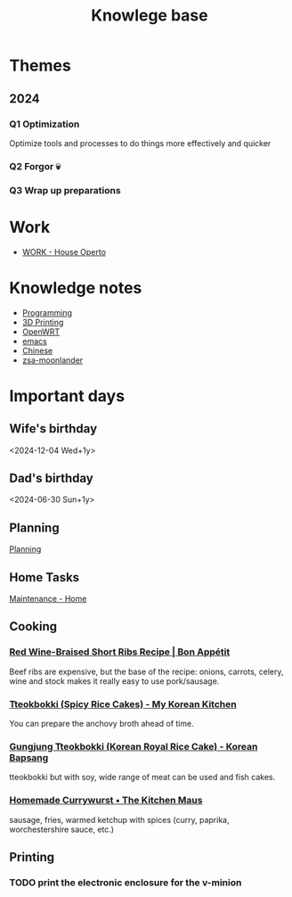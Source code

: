 :PROPERTIES:
:ID:       9d5c388a-88cd-423c-951b-5e512eae298b
:END:
#+title: Knowlege base

* Themes
** 2024
*** Q1 Optimization
Optimize tools and processes to do things more effectively and quicker
*** Q2 Forgor 💀
*** Q3 Wrap up preparations
* Work
- [[id:09cc8c01-bb56-4c4c-944c-7f5db1371012][WORK - House Operto]]

* Knowledge notes
- [[id:660c7092-9b98-4fa2-b271-2bbeabe1c249][Programming]]
- [[id:e599332d-c8fd-4a8a-96f2-cf6c770891e7][3D Printing]]
- [[id:b19092d6-d8e7-47e0-b2b3-0940dd54ddc9][OpenWRT]]
- [[id:b97b4990-719f-4543-adcc-ae644195f63b][emacs]]
- [[id:31c43342-c4dd-4fff-bef5-a4ee1cd04f42][Chinese]]
- [[id:a74c4871-0967-4865-8920-ce84c9671812][zsa-moonlander]]

* Important days
** Wife's birthday
<2024-12-04 Wed+1y>
** Dad's birthday
<2024-06-30 Sun+1y>

** Planning
[[id:199F1748-453D-4B48-ABAC-3600362BCAE0][Planning]]

** Home Tasks
[[id:130635ef-5b04-4ac4-b1e1-63840f077d83][Maintenance - Home]]

** Cooking
*** [[https://www.bonappetit.com/recipe/red-wine-braised-short-ribs][Red Wine-Braised Short Ribs Recipe | Bon Appétit]]
Beef ribs are expensive, but the base of the recipe: onions, carrots, celery, wine and stock makes it really easy to use pork/sausage.
*** [[https://mykoreankitchen.com/tteokbokki-spicy-rice-cakes/][Tteokbokki (Spicy Rice Cakes) - My Korean Kitchen]]
You can prepare the anchovy broth ahead of time.
*** [[https://www.koreanbapsang.com/gungjung-tteokbokki-and-lunar-new-year/][Gungjung Tteokbokki (Korean Royal Rice Cake) - Korean Bapsang]]
tteokbokki but with soy, wide range of meat can be used and fish cakes.
*** [[https://www.thekitchenmaus.com/homemade-currywurst/][Homemade Currywurst • The Kitchen Maus]]
sausage, fries, warmed ketchup with spices (curry, paprika, worchestershire sauce, etc.)
** Printing
*** TODO print the electronic enclosure for the v-minion
